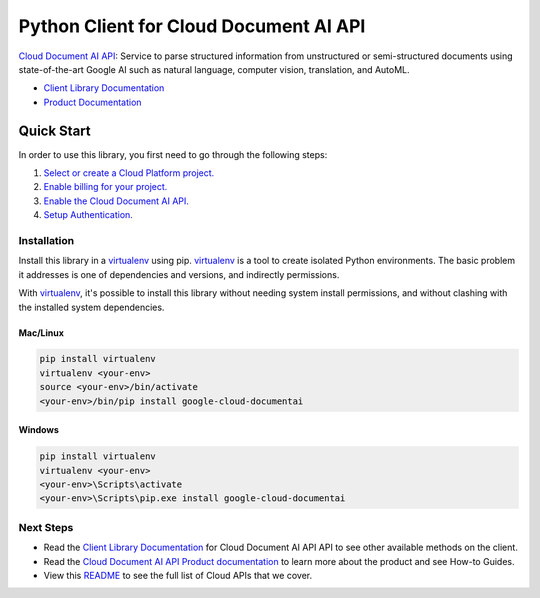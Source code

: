 Python Client for Cloud Document AI API
==================================================

|GA| |pypi| |versions|

`Cloud Document AI API`_: Service to parse structured information from unstructured or
semi-structured documents using state-of-the-art Google AI such as natural
language, computer vision, translation, and AutoML.

- `Client Library Documentation`_
- `Product Documentation`_

.. |GA| image:: https://img.shields.io/badge/support-ga-gold.svg
   :target: https://github.com/googleapis/google-cloud-python/blob/main/README.rst#general-availability
.. |pypi| image:: https://img.shields.io/pypi/v/google-cloud-service-directory.svg
   :target: https://pypi.org/project/google-cloud-service-directory/
.. |versions| image:: https://img.shields.io/pypi/pyversions/google-cloud-documentai.svg
   :target: https://pypi.org/project/google-cloud-documentai/
.. _Cloud Document AI API: https://cloud.google.com/document-understanding/docs/
.. _Client Library Documentation: https://cloud.google.com/python/docs/reference/documentai/latest
.. _Product Documentation: https://cloud.google.com/document-understanding/docs/

Quick Start
-----------

In order to use this library, you first need to go through the following steps:

1. `Select or create a Cloud Platform project.`_
2. `Enable billing for your project.`_
3. `Enable the Cloud Document AI API.`_
4. `Setup Authentication.`_

.. _Select or create a Cloud Platform project.: https://console.cloud.google.com/project
.. _Enable billing for your project.: https://cloud.google.com/billing/docs/how-to/modify-project#enable_billing_for_a_project
.. _Enable the Cloud Document AI API.:  https://cloud.google.com/document-understanding/docs/
.. _Setup Authentication.: https://googleapis.dev/python/google-api-core/latest/auth.html

Installation
~~~~~~~~~~~~

Install this library in a `virtualenv`_ using pip. `virtualenv`_ is a tool to
create isolated Python environments. The basic problem it addresses is one of
dependencies and versions, and indirectly permissions.

With `virtualenv`_, it's possible to install this library without needing system
install permissions, and without clashing with the installed system
dependencies.

.. _`virtualenv`: https://virtualenv.pypa.io/en/latest/


Mac/Linux
^^^^^^^^^

.. code-block:: console

    pip install virtualenv
    virtualenv <your-env>
    source <your-env>/bin/activate
    <your-env>/bin/pip install google-cloud-documentai


Windows
^^^^^^^

.. code-block:: console

    pip install virtualenv
    virtualenv <your-env>
    <your-env>\Scripts\activate
    <your-env>\Scripts\pip.exe install google-cloud-documentai

Next Steps
~~~~~~~~~~

-  Read the `Client Library Documentation`_ for Cloud Document AI API
   API to see other available methods on the client.
-  Read the `Cloud Document AI API Product documentation`_ to learn
   more about the product and see How-to Guides.
-  View this `README`_ to see the full list of Cloud
   APIs that we cover.

.. _Cloud Document AI API Product documentation:  https://cloud.google.com/document-understanding/docs/
.. _README: https://github.com/googleapis/google-cloud-python/blob/main/README.rst
